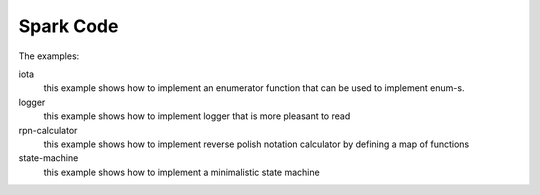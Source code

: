 Spark Code
==========

The examples:

iota
  this example shows how to implement an enumerator function that can be used to implement enum-s.

logger
  this example shows how to implement logger that is more pleasant to read
	
rpn-calculator
  this example shows how to implement reverse polish notation calculator by defining a map of functions

state-machine
  this example shows how to implement a minimalistic state machine

